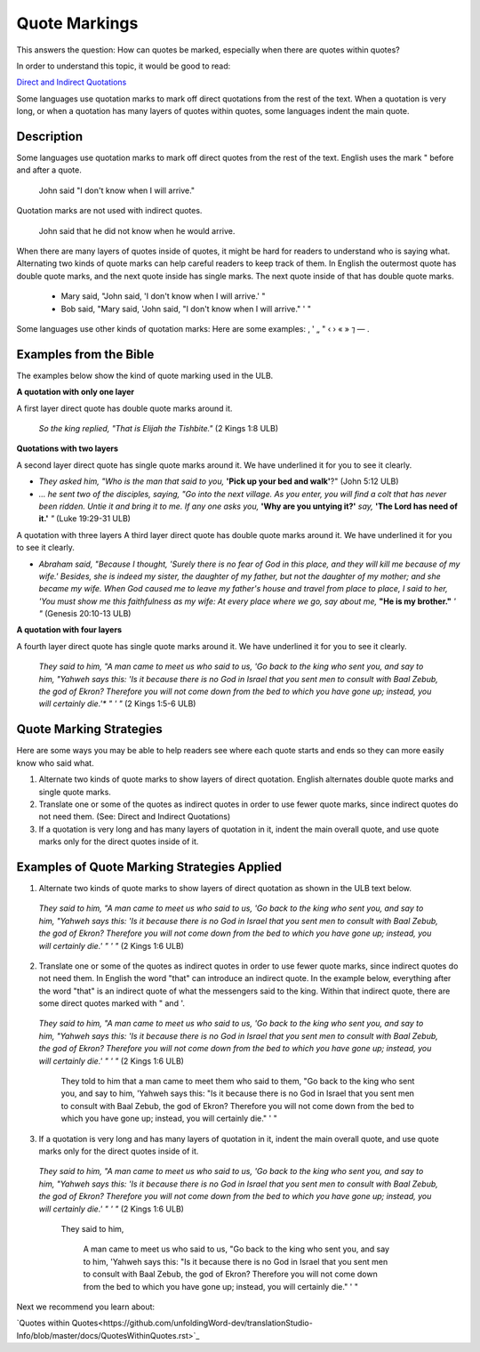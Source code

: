 Quote Markings
==============

This answers the question: How can quotes be marked, especially when there are quotes within quotes?

In order to understand this topic, it would be good to read:

`Direct and Indirect Quotations <https://github.com/unfoldingWord-dev/translationStudio-Info/blob/master/docs/DirectIndirectQuotations.rst>`_

Some languages use quotation marks to mark off direct quotations from the rest of the text. When a quotation is very long, or when a quotation has many layers of quotes within quotes, some languages indent the main quote.

Description
--------------

Some languages use quotation marks to mark off direct quotes from the rest of the text. English uses the mark " before and after a quote.

  John said "I don't know when I will arrive."

Quotation marks are not used with indirect quotes.

  John said that he did not know when he would arrive.

When there are many layers of quotes inside of quotes, it might be hard for readers to understand who is saying what. Alternating two kinds of quote marks can help careful readers to keep track of them. In English the outermost quote has double quote marks, and the next quote inside has single marks. The next quote inside of that has double quote marks.

  * Mary said, "John said, 'I don't know when I will arrive.' "

  * Bob said, "Mary said, 'John said, "I don't know when I will arrive." ' "

Some languages use other kinds of quotation marks: Here are some examples: ‚ ' „ " ‹ › « » ⁊ — .

Examples from the Bible
-----------------------

The examples below show the kind of quote marking used in the ULB.

**A quotation with only one layer**

A first layer direct quote has double quote marks around it.

  *So the king replied, "That is Elijah the Tishbite."* (2 Kings 1:8 ULB)

**Quotations with two layers**

A second layer direct quote has single quote marks around it. We have underlined it for you to see it clearly.

* *They asked him, "Who is the man that said to you,* **'Pick up your bed and walk'**?" (John 5:12 ULB)

* *… he sent two of the disciples, saying, "Go into the next village. As you enter, you will find a colt that has never been ridden. Untie it and bring it to me. If any one asks you,* **'Why are you untying it?'** *say,* **'The Lord has need of it.'** *"* (Luke 19:29-31 ULB)
A quotation with three layers
A third layer direct quote has double quote marks around it. We have underlined it for you to see it clearly.

* *Abraham said, "Because I thought, 'Surely there is no fear of God in this place, and they will kill me because of my wife.' Besides, she is indeed my sister, the daughter of my father, but not the daughter of my mother; and she became my wife. When God caused me to leave my father's house and travel from place to place, I said to her, 'You must show me this faithfulness as my wife: At every place where we go, say about me,* **"He is my brother."** *' "* (Genesis 20:10-13 ULB)

**A quotation with four layers**

A fourth layer direct quote has single quote marks around it. We have underlined it for you to see it clearly.

  *They said to him, "A man came to meet us who said to us, 'Go back to the king who sent you, and say to him, "Yahweh says this:* *'Is it because there is no God in Israel that you sent men to consult with Baal Zebub, the god of Ekron? Therefore you will not come down from the bed to which you have gone up; instead, you will certainly die.'** *" ' "* (2 Kings 1:5-6 ULB)

Quote Marking Strategies
------------------------

Here are some ways you may be able to help readers see where each quote starts and ends so they can more easily know who said what.

1. Alternate two kinds of quote marks to show layers of direct quotation. English alternates double quote marks and single quote marks.

2. Translate one or some of the quotes as indirect quotes in order to use fewer quote marks, since indirect quotes do not need them. (See: Direct and Indirect Quotations)

3. If a quotation is very long and has many layers of quotation in it, indent the main overall quote, and use quote marks only for the direct quotes inside of it.

Examples of Quote Marking Strategies Applied
---------------------------------------------

1. Alternate two kinds of quote marks to show layers of direct quotation as shown in the ULB text below.

  *They said to him, "A man came to meet us who said to us, 'Go back to the king who sent you, and say to him, "Yahweh says this: 'Is it because there is no God in Israel that you sent men to consult with Baal Zebub, the god of Ekron? Therefore you will not come down from the bed to which you have gone up; instead, you will certainly die.' " ' "* (2 Kings 1:6 ULB)

2. Translate one or some of the quotes as indirect quotes in order to use fewer quote marks, since indirect quotes do not need them. In English the word "that" can introduce an indirect quote. In the example below, everything after the word "that" is an indirect quote of what the messengers said to the king. Within that indirect quote, there are some direct quotes marked with " and '.

  *They said to him, "A man came to meet us who said to us, 'Go back to the king who sent you, and say to him, "Yahweh says this: 'Is it because there is no God in Israel that you sent men to consult with Baal Zebub, the god of Ekron? Therefore you will not come down from the bed to which you have gone up; instead, you will certainly die.' " ' "* (2 Kings 1:6 ULB)

    They told to him that a man came to meet them who said to them, "Go back to the king who sent you, and say to him, 'Yahweh says this: "Is it because there is no God in Israel that you sent men to consult with Baal Zebub, the god of Ekron? Therefore you will not come down from the bed to which you have gone up; instead, you will certainly die." ' "

3. If a quotation is very long and has many layers of quotation in it, indent the main overall quote, and use quote marks only for the direct quotes inside of it.

  *They said to him, "A man came to meet us who said to us, 'Go back to the king who sent you, and say to him, "Yahweh says this: 'Is it because there is no God in Israel that you sent men to consult with Baal Zebub, the god of Ekron? Therefore you will not come down from the bed to which you have gone up; instead, you will certainly die.' " ' "* (2 Kings 1:6 ULB)

    They said to him,

      A man came to meet us who said to us, "Go back to the king who sent you, and say to him, 'Yahweh says this: "Is it because there is no God in Israel that you sent men to consult with Baal Zebub, the god of Ekron? Therefore you will not come down from the bed to which you have gone up; instead, you will certainly die." ' "
Next we recommend you learn about:

`Quotes within Quotes<https://github.com/unfoldingWord-dev/translationStudio-Info/blob/master/docs/QuotesWithinQuotes.rst>`_
